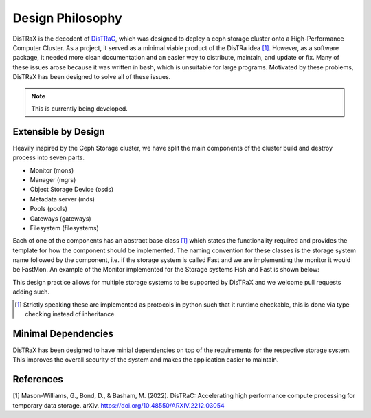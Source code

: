 Design Philosophy
=================

DisTRaX is the decedent of `DisTRaC <https://github.com/rosalindfranklininstitute/DisTRaC>`_, which was designed to deploy a ceph storage cluster onto a High-Performance Computer Cluster. As a project, it served as a minimal viable product of the DisTRa idea `[1] <https://arxiv.org/abs/2212.03054>`_. However, as a software package, it needed more clean documentation and an easier way to distribute, maintain, and update or fix. Many of these issues arose because it was written in bash, which is unsuitable for large programs. Motivated by these problems, DisTRaX has been designed to solve all of these issues.

.. note::

   This is currently being developed.

Extensible by Design
--------------------

Heavily inspired by the Ceph Storage cluster, we have split the main components of the cluster build and destroy process into seven parts.

* Monitor (mons)
* Manager (mgrs)
* Object Storage Device (osds)
* Metadata server (mds)
* Pools (pools)
* Gateways (gateways)
* Filesystem (filesystems)

Each of one of the components has an abstract base class [#]_  which states the functionality required and provides the template for how the component should be implemented. The naming convention for these classes is the storage system name followed by the component, i.e. if the storage system is called Fast and we are implementing the monitor it would be FastMon. An example of the Monitor implemented for the Storage systems Fish and Fast is shown below:

.. |Abstract Base Class| image:: images/abstract.png
  :width: 400
  :alt: Abstract Base Class

|Abstract Base Class|

This design practice allows for multiple storage systems to be supported by DisTRaX and we welcome pull requests adding such.

.. [#] Strictly speaking these are implemented as protocols in python such that it runtime checkable, this is done via type checking instead of inheritance.

Minimal Dependencies
--------------------

DisTRaX has been designed to have minial dependencies on top of the requirements for the respective storage system. This improves the overall security of the system and makes the application easier to maintain.


References
----------

[1] Mason-Williams, G., Bond, D., & Basham, M. (2022). DisTRaC: Accelerating high performance compute processing for temporary data storage. arXiv. https://doi.org/10.48550/ARXIV.2212.03054
